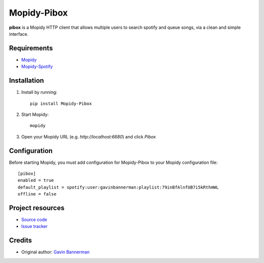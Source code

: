 ****************************
Mopidy-Pibox
****************************

.. image:: https://img.shields.io/pypi/v/Mopidy-Pibox.svg?style=flat
    :target: https://pypi.python.org/pypi/Mopidy-Pibox/
    :alt: Latest PyPI version

.. image:: https://circleci.com/gh/gbannerman/mopidy-pibox/tree/master.svg?style=shield
    :target: https://circleci.com/gh/gbannerman/mopidy-pibox/tree/master
    :alt: CircleCI status


**pibox** is a Mopidy HTTP client that allows multiple users to search spotify and queue songs, via a clean and simple interface.

Requirements
============
- Mopidy_
- Mopidy-Spotify_

.. _Mopidy: https://docs.mopidy.com/en/latest/installation/
.. _Mopidy-Spotify: https://github.com/mopidy/mopidy-spotify

Installation
============

1. Install by running::

    pip install Mopidy-Pibox

2. Start Mopidy::
		
		mopidy

3. Open your Mopidy URL (e.g. `http://localhost:6680`) and click *Pibox*


Configuration
=============

Before starting Mopidy, you must add configuration for
Mopidy-Pibox to your Mopidy configuration file::

    [pibox]
    enabled = true
    default_playlist = spotify:user:gavinbannerman:playlist:79inBfAlnfUB7i5kRthmWL
    offline = false


Project resources
=================

- `Source code <https://github.com/gavinbannerman/mopidy-pibox>`_
- `Issue tracker <https://github.com/gavinbannerman/mopidy-pibox/issues>`_


Credits
=======

- Original author: `Gavin Bannerman <https://github.com/gavinbannerman>`_

